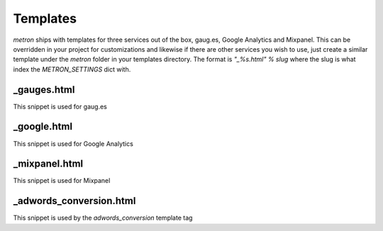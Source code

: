 .. _templates:

Templates
=========

`metron` ships with templates for three services out of the box, gaug.es, Google
Analytics and Mixpanel. This can be overridden in your project for customizations
and likewise if there are other services you wish to use, just create a similar
template under the `metron` folder in your templates directory. The format is
`"_%s.html" % slug` where the slug is what index the `METRON_SETTINGS` dict with.


_gauges.html
------------

This snippet is used for gaug.es


_google.html
------------

This snippet is used for Google Analytics


_mixpanel.html
--------------

This snippet is used for Mixpanel


_adwords_conversion.html
------------------------

This snippet is used by the `adwords_conversion` template tag
